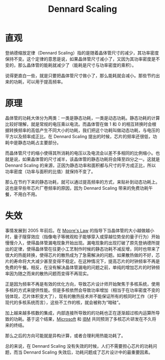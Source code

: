 :PROPERTIES:
:ID:       cf6f6154-1c1b-4f43-8f52-e9307019731a
:END:
#+title: Dennard Scaling

* 直观
登纳德缩放定律（Dennard Scaling）指的是随着晶体管尺寸的减少，其功率密度保持不变。这个定律的意思是说，如果晶体管尺寸减小了，又因为其功率密度是不变的，那么晶体管的能耗就减少了（能耗是尺寸与功率密度的乘积）。

说得更直白一些，就是只要把晶体管尺寸做小了，那么能耗就会减小。那些节约出来的功耗，可以用于提高频率。

* 原理
晶体管的功耗大体分为两类：一类是静态功耗，一类是动态功耗。静态功耗的计算比较好理解，就是常规的电压乘以电流。而晶体管在做 1 和 0 的相互转换时会根据转换频率的高低产生不同大小的功耗，我们把这个功耗叫做动态功耗，与电压的平方以及频率成正比。在 Dennard Scaling 提出的时候，芯片的频率还很低，功耗中是静态功耗占主要部分。

而晶体管尺寸的缩小使得其所消耗的电压以及电流会以差不多相同的比例缩小。也就是说，如果晶体管的尺寸减半，该晶体管的静态功耗将会降至四分之一。这就是 Dennard Scaling 的来源，正因为静态功率和面积都与尺寸的平方成正比，所以功率密度（功率与面积的比值）就保持不变了。

那么在节约下来的静态功耗，就可以通过提高频率的方式，来贴补到动态功耗上。这也是早些年芯片厂卷频率的原因，因为 Dennard Scaling 带来的免费功耗午餐，不用白不用。

* 失效
事情发展到 2005 年前后。在 [[id:2f60e6b1-9714-4ec4-a6fa-02bbbd9100ef][Moore's Law]] 的指导下当晶体管的大小越做越小时，量子隧穿效应（指像电子等微观粒子能够穿入或穿越位势垒的量子行为）开始慢慢介入，使得晶体管漏电现象开始出现。漏电现象的出现打破了原先登纳德所提出的定律，使得晶体管在往更小工艺制作时候的静态功耗不减反增，同时也带来了很大的热能转换，使得芯片的散热成为了急需解决的问题。如果散热做的不好，芯片的寿命将大大减少甚至变得不稳定。在这种情况下，提高芯片的时钟频率不再是免费的午餐。相反，在没有解决晶体管漏电的问题之前，单纯的增加芯片的时钟频率因为随之而来的散热问题而变得不再现实。

正是因为频率不再是有效的优化方向，导致芯片设计师开始聚焦于多核系统，使用多核的方式来提供性能。但是多核依然会导致功率增加（相当于在功率密度不变的钱体现，芯片体积变大了），现有的散热技术并不能保证所有的核同时工作（对于现代的多核系统而言），这些不工作的核，就会被称为“暗硅”。

加上越来越多核数的集成，内部连接所导致的的功耗也正在逐渐超过核内运算所导致的功耗。基于这个结果，[[id:b7cbbb61-17ec-450c-b6d4-1c919b86d53b][Microsoft]] 和 [[id:461a096e-181f-4c25-af06-b585fe591407][IBM]] 共同预测了多核芯片研发在不久将来的终结。

那么之后的方向可能就是异构计算，或者合理利用热能功耗了。

总的来说，在 Dennard Scaling 没有失效的时候，人们不需要担心芯片的功耗问题，而当 Dennard Scaling 失效后，功耗问题成了芯片设计中的最重要因素。
